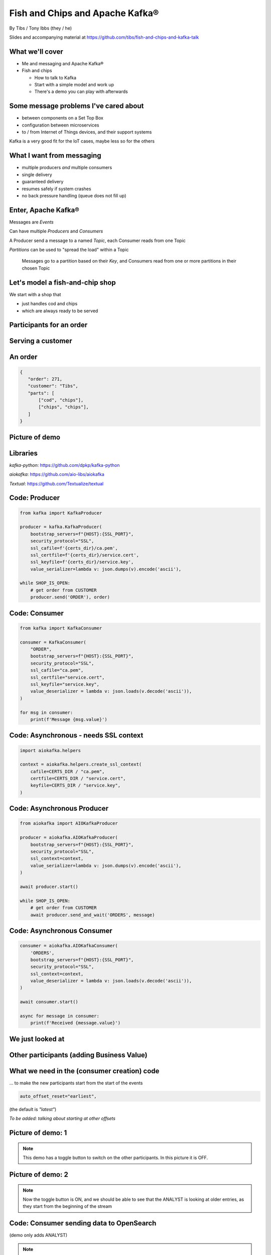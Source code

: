 Fish and Chips and Apache Kafka®
================================


.. class:: title-slide-info

    By Tibs / Tony Ibbs (they / he)

    .. raw:: pdf

       Spacer 0 30

    Slides and accompanying material at https://github.com/tibs/fish-and-chips-and-kafka-talk

.. footer::

   *tony.ibbs@aiven.io* / *@much_of_a*

   .. Add a bit of space at the bottom of the footer, to stop the underlines
      running into the bottom of the slide
   .. raw:: pdf

      Spacer 0 5

What we'll cover
----------------

* Me and messaging and Apache Kafka®
* Fish and chips

  * How to talk to Kafka
  * Start with a simple model and work up
  * There's a demo you can play with afterwards


Some message problems I've cared about
--------------------------------------

* between components on a Set Top Box

* configuration between microservices

* to / from Internet of Things devices, and their support systems

Kafka is a very good fit for the IoT cases, maybe less so for the others

.. Respectively, maybe want:

   * zeromq or similar - lightweight, fast (or, of course kbus <smile>)
   * a state machine and/or a persistent key/value store
   * Apache Kafka

What I want from messaging
--------------------------

* multiple producers *and* multiple consumers
* single delivery
* guaranteed delivery
* resumes safely if system crashes
* no back pressure handling (queue does not fill up)

..
   Why not use a database?
   -----------------------

   I've seen people do this.

   It means you have to implement all the actual *messaging* stuff yourself

Enter, Apache Kafka®
--------------------

Messages are *Events*

Can have multiple *Producers* and *Consumers*

A Producer send a message to a named *Topic*,
each Consumer reads from one Topic

*Partitions* can be used to "spread the load" within a Topic

  Messages go to a partition based on their *Key*, and Consumers read from one or
  more partitions in their chosen Topic

Let's model a fish-and-chip shop
--------------------------------

We start with a shop that

* just handles cod and chips
* which are always ready to be served

Participants for an order
-------------------------

.. I need to improve the images (!)
   Also, probably worth trying out SVG to see if that's better quality

.. image:: images/Fish-Till-Preparer-Others-b.png
   :width: 90%

Serving a customer
------------------

.. raw:: pdf

   Spacer 0 30

.. TILL -> [ORDER] -> FOOD-PREPARER -> [READY] -> COUNTER

.. image:: images/Fish-Till-Preparer.png
   :width: 100%

An order
--------

.. code:: json

   {
      "order": 271,
      "customer": "Tibs",
      "parts": [
          ["cod", "chips"],
          ["chips", "chips"],
      ]
   }

Picture of demo
---------------

.. The demo window was set to 211x41, with the text size increased 4 times,
   and I captured just the "text" portion. I think bigger text would help, and
   the aspect ratio could be improved.

   It's also probably worth creating a new page format that allows me to use
   more of the slide without causing the next slide to be a blank widow slide.

.. image:: images/temp-screenshot.png
   :width: 78%

Libraries
---------

`kafka-python`: https://github.com/dpkp/kafka-python

`aiokafka`: https://github.com/aio-libs/aiokafka

`Textual`: https://github.com/Textualize/textual


Code: Producer
--------------

.. code:: python

    from kafka import KafkaProducer

    producer = kafka.KafkaProducer(
        bootstrap_servers=f"{HOST}:{SSL_PORT}",
        security_protocol="SSL",
        ssl_cafile=f'{certs_dir}/ca.pem',
        ssl_certfile=f'{certs_dir}/service.cert',
        ssl_keyfile=f'{certs_dir}/service.key',
        value_serializer=lambda v: json.dumps(v).encode('ascii'),

    while SHOP_IS_OPEN:
        # get order from CUSTOMER
        producer.send('ORDER'), order)

Code: Consumer
--------------

.. code:: python

    from kafka import KafkaConsumer

    consumer = KafkaConsumer(
        "ORDER",
        bootstrap_servers=f"{HOST}:{SSL_PORT}",
        security_protocol="SSL",
        ssl_cafile="ca.pem",
        ssl_certfile="service.cert",
        ssl_keyfile="service.key",
        value_deserializer = lambda v: json.loads(v.decode('ascii')),
    )

    for msg in consumer:
        print(f'Message {msg.value}')

Code: Asynchronous - needs SSL context
--------------------------------------

.. code:: python

    import aiokafka.helpers

    context = aiokafka.helpers.create_ssl_context(
        cafile=CERTS_DIR / "ca.pem",
        certfile=CERTS_DIR / "service.cert",
        keyfile=CERTS_DIR / "service.key",
    )

Code: Asynchronous Producer
---------------------------

.. code:: python

    from aiokafka import AIOKafkaProducer

    producer = aiokafka.AIOKafkaProducer(
        bootstrap_servers=f"{HOST}:{SSL_PORT}",
        security_protocol="SSL",
        ssl_context=context,
        value_serializer=lambda v: json.dumps(v).encode('ascii'),
    )

    await producer.start()

    while SHOP_IS_OPEN:
        # get order from CUSTOMER
        await producer.send_and_wait('ORDERS', message)

Code: Asynchronous Consumer
---------------------------

.. code:: python

    consumer = aiokafka.AIOKafkaConsumer(
        'ORDERS',
        bootstrap_servers=f"{HOST}:{SSL_PORT}",
        security_protocol="SSL",
        ssl_context=context,
        value_deserializer = lambda v: json.loads(v.decode('ascii')),
    )

    await consumer.start()

    async for message in consumer:
        print(f'Received {message.value}')

We just looked at
-----------------

.. raw:: pdf

   Spacer 0 30

.. TILL -> [ORDER] -> FOOD-PREPARER -> [READY] -> COUNTER

.. image:: images/Fish-Till-Preparer.png
   :width: 100%

Other participants (adding Business Value)
------------------------------------------

.. image:: images/Fish-Till-Preparer-Others-b.png
   :width: 90%

What we need in the (consumer creation) code
--------------------------------------------

... to make the new participants start from the start of the events

.. code:: python

        auto_offset_reset="earliest",

(the default is `"latest"`)

*To be added: talking about starting at other offsets*

Picture of demo: 1
------------------

.. note:: This demo has a toggle button to switch on the other participants.
          In this picture it is OFF.

Picture of demo: 2
------------------

.. note:: Now the toggle button is ON, and we should be able to see that the
          ANALYST is looking at older entries, as they start from the
          beginning of the stream

Code: Consumer sending data to OpenSearch
-----------------------------------------

(demo only adds ANALYST)

.. note:: Code for this case - show the loop that gets the next event
   and sends it to OpenSearch

More customers - add queues
---------------------------

Customers now queue at multiple TILLs, each TILL is a Producer.

Use the *queue number* as the key to split the events up into partitions

  *(Automatically split N queues between <N partitions as the number of
  partitions is increased (so it would be nice if these are both controllable
  in the demo)*

Diagram
-------

.. note:: Diagram with 3 TILLs but still 1 FOOD-PREPARER

An order with queues
--------------------

.. code:: json

   {
      "order": 271,
      "customer": "Tibs",
      "queue": 3,
      "parts": [
          ["cod", "chips"],
          ["chips", "chips"],
      ]
   }

How we alter the code
---------------------

.. code:: python

    # Use a key for hashed-partitioning
    producer.send('ORDERS', key=b'queue', value=order)

Demo picture: multiple producers
--------------------------------

.. note:: A picture of the demo showing multiple producers

But now the FOOD-PREPARER is too busy
-------------------------------------

So add multiple *consumers*

.. note:: Diagram with 3 TILLs and 2 FOOD-PREPARER (i.e., 3 > 2)

How we alter the code
---------------------

.. note:: Code

Demo picture: multiple producers and consumers
----------------------------------------------

.. note:: A picture of the demo showing multiple producers and multiple consumers

Summary so far
--------------

We know how to model the ordering and serving of our cod and chips

We know how to share the order information with other data users

We know how to scale with multiple Producers and Consumers


Cod or plaice
-------------

Plaice needs to be cooked

So we need a COOK to cook it

Participant changes - add COOK
------------------------------

.. image:: images/Fish-All-with-Cook.png
   :width: 58%

An order with plaice
--------------------

.. code:: json

   {
      "order": 271,
      "customer": "Tibs",
      "queue": 3,
      "parts": [
          ["cod", "chips"],
          ["chips", "chips"],
          ["plaice", "chips"],
      ]
   }

Picture of demo with COOK added
-------------------------------

.. note:: Picture of demo now we've got the COOK

Sophisticated model, with caching
---------------------------------

Use a Redis cache to simulate the hot cabinet

...only a brief explanation

Apache Kafka Connectors
-----------------------

These make it easier to connect Kafka to databases, OpenSearch, etc., without
needing to write Python (or whatever) code.

Final summary
-------------


We know how to model the ordering and serving of our cod and chips

We know how to share the order information with other data users

We know how to scale with multiple Producers and Consumers

We had a brief look at modelling "plaice" orders

We talked briefly about how one might model the hot cabinet in more detail

Acknowledgements
----------------

Apache,
Apache Kafka,
Kafka,
are either registered trademarks or trademarks of the Apache Software Foundation in the United States and/or other countries

OpenSearch and
PostgreSQL,
are trademarks and property of their respective owners.

.. I think I can omit the ``*`` in the context of the slides

Redis is a registered trademark of Redis Ltd. Any rights therein are reserved to Redis Ltd.

.. -----------------------------------------------------------------------------

.. raw:: pdf

    PageBreak twoColumnNarrowRight

Fin
---

Get a free trial of Aiven services at
https://console.aiven.io/signup/email

Also, we're hiring! See https://aiven.io/careers

Written in reStructuredText_, converted to PDF using rst2pdf_

..
    |cc-attr-sharealike| This slideshow is released under a
    `Creative Commons Attribution-ShareAlike 4.0 International License`_

Slides and accompanying material
|cc-attr-sharealike|
at https://github.com/tibs/fish-and-chips-and-kafka-talk

.. image:: images/qr_fish_chips_kafka.png
    :align: right
    :scale: 90%

.. And that's the end of the slideshow

.. |cc-attr-sharealike| image:: images/cc-attribution-sharealike-88x31.png
   :alt: CC-Attribution-ShareAlike image
   :align: middle

.. _`Creative Commons Attribution-ShareAlike 4.0 International License`: http://creativecommons.org/licenses/by-sa/4.0/

.. _`Write the Docs Prague 2022`: https://www.writethedocs.org/conf/prague/2022/
.. _reStructuredText: http://docutils.sourceforge.net/docs/ref/rst/restructuredtext.html
.. _rst2pdf: https://rst2pdf.org/
.. _Aiven: https://aiven.io/
.. _`Write the Docs slack`: https://writethedocs.slack.com
.. _`#testthedocs`: https://writethedocs.slack.com/archives/CBWQQ5E57
